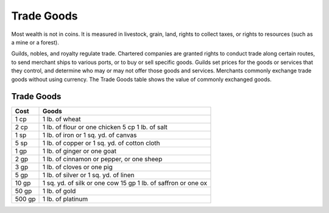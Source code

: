 
.. _srd_Trade-Goods:

Trade Goods
-----------

Most wealth is not in coins. It is measured in livestock, grain, land,
rights to collect taxes, or rights to resources (such as a mine or a
forest).

Guilds, nobles, and royalty regulate trade. Chartered companies are
granted rights to conduct trade along certain routes, to send merchant
ships to various ports, or to buy or sell specific goods. Guilds set
prices for the goods or services that they control, and determine who
may or may not offer those goods and services. Merchants commonly
exchange trade goods without using currency. The Trade Goods table shows
the value of commonly exchanged goods.

Trade Goods
^^^^^^^^^^^

+----------------+-----------------------------------------------------------------+
|       Cost     |       Goods                                                     |
+================+=================================================================+
| 1 cp           | 1 lb. of wheat                                                  |
+----------------+-----------------------------------------------------------------+
| 2 cp           | 1 lb. of flour or one chicken 5 cp 1 lb. of salt                |
+----------------+-----------------------------------------------------------------+
| 1 sp           | 1 lb. of iron or 1 sq. yd. of canvas                            |
+----------------+-----------------------------------------------------------------+
| 5 sp           | 1 lb. of copper or 1 sq. yd. of cotton cloth                    |
+----------------+-----------------------------------------------------------------+
| 1 gp           | 1 lb. of ginger or one goat                                     |
+----------------+-----------------------------------------------------------------+
| 2 gp           | 1 lb. of cinnamon or pepper, or one sheep                       |
+----------------+-----------------------------------------------------------------+
| 3 gp           | 1 lb. of cloves or one pig                                      |
+----------------+-----------------------------------------------------------------+
| 5 gp           | 1 lb. of silver or 1 sq. yd. of linen                           |
+----------------+-----------------------------------------------------------------+
| 10 gp          | 1 sq. yd. of silk or one cow 15 gp 1 lb. of saffron or one ox   |
+----------------+-----------------------------------------------------------------+
| 50 gp          | 1 lb. of gold                                                   |
+----------------+-----------------------------------------------------------------+
| 500 gp         | 1 lb. of platinum                                               |
+----------------+-----------------------------------------------------------------+